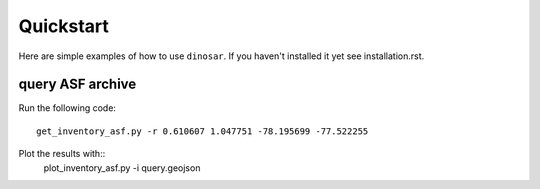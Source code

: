Quickstart
==========

Here are simple examples of how to use ``dinosar``. If you haven't installed it yet
see installation.rst.

query ASF archive
-----------------

Run the following code::

  get_inventory_asf.py -r 0.610607 1.047751 -78.195699 -77.522255

Plot the results with::
  plot_inventory_asf.py -i query.geojson
